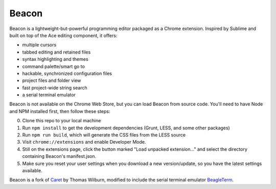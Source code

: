 Beacon
=====

Beacon is a lightweight-but-powerful programming editor packaged as a Chrome extension. Inspired by Sublime and built on top of the Ace editing
component, it offers:

-  multiple cursors
-  tabbed editing and retained files
-  syntax highlighting and themes
-  command palette/smart go to
-  hackable, synchronized configuration files
-  project files and folder view
-  fast project-wide string search
-  a serial terminal emulator

Beacon is not available on the Chrome Web Store, but you can load Beacon from source code. You'll need to have Node and NPM
installed first, then follow these steps:

0. Clone this repo to your local machine
1. Run ``npm install`` to get the development dependencies (Grunt, LESS,
   and some other packages)
2. Run ``npm run build``, which will generate the CSS files from the LESS
   source
3. Visit ``chrome://extensions`` and enable Developer Mode.
4. Still on the extensions page, click the button marked "Load unpacked
   extension..." and select the directory containing Beacon's
   manifest.json.
5. Make sure you reset your user settings when you download a new version/update, so you have the latest settings available.

Beacon is a fork of `Caret <https://github.com/thomaswilburn/Caret>`_ by Thomas Wilburn, modified to include the serial terminal emulator `BeagleTerm <https://github.com/beagleterm/beagle-term>`_.

